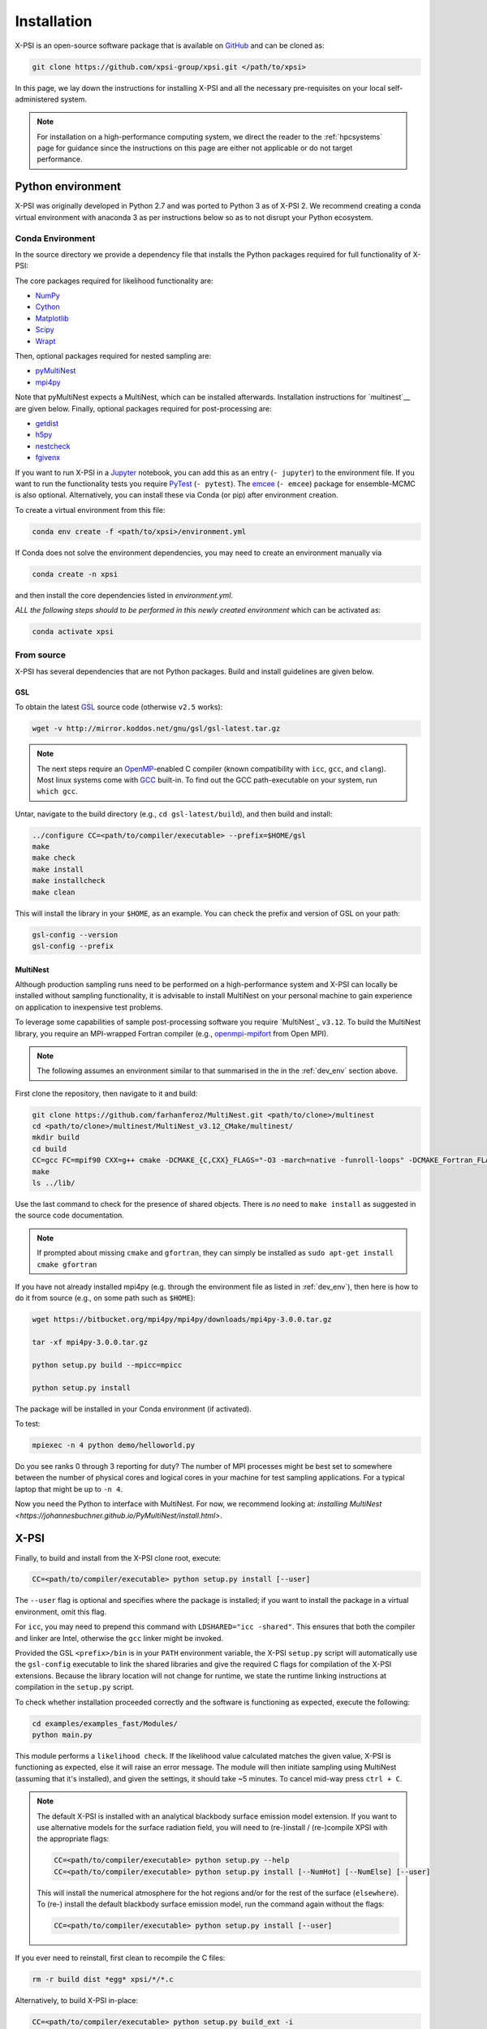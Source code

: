 .. _install:

Installation
============

X-PSI is an open-source software package that is available on `GitHub
<https://github.com/xpsi-group/xpsi.git>`_ and can be cloned as:

.. code-block:: bash

    git clone https://github.com/xpsi-group/xpsi.git </path/to/xpsi>

In this page, we lay down the instructions for installing X-PSI and all the
necessary pre-requisites on your local self-administered system.

.. note::

    For installation on a high-performance computing system, we direct the 
    reader to the :ref:`hpcsystems` page for guidance since the instructions 
    on this page are either not applicable or do not target performance.

.. _dev_env:

Python environment
------------------

X-PSI was originally developed in Python 2.7 and was ported to Python 3 as of 
X-PSI 2. We recommend creating a conda virtual environment with anaconda 3 as
per instructions below so as to not disrupt your Python ecosystem.

.. _basic_env:

Conda Environment
^^^^^^^^^^^^^^^^^

In the source directory we provide a dependency file that installs
the Python packages required for full functionality of X-PSI:

.. code-block:: 
    name: xpsi2
    channels:
      - defaults
      - conda-forge
    dependencies:
      - numpy
      - cython
      - matplotlib
      - scipy
      - wrapt
      - pymultinest  # nested sampling
      - mpi4py  # nested sampling
      - getdist  # posterior KDE corner plotting
      - h5py  # storage of X-ray signals computed from posterior samples
      - nestcheck  # posterior error analysis, plotting, run combination, etc.
      - fgivenx  # conditional posterior plotting; also required by nestcheck

The core packages required for likelihood functionality are:

* `NumPy <https://docs.scipy.org/doc/numpy/index.html>`_
* `Cython <http://cython.readthedocs.io/en/latest>`_
* `Matplotlib <https://matplotlib.org/stable/index.html>`_
* `Scipy <https://docs.scipy.org/doc//scipy/index.html>`_
* `Wrapt <https://wrapt.readthedocs.io/en/latest/>`_

Then, optional packages required for nested sampling are: 

* `pyMultiNest <https://johannesbuchner.github.io/PyMultiNest/>`_
* `mpi4py <http://cython.readthedocs.io/en/latest>`_

Note that pyMultiNest expects a MultiNest, which can be installed 
afterwards. Installation instructions for `multinest`__ are given below. 
Finally, optional packages required for post-processing are:

* `getdist <https://getdist.readthedocs.io/en/latest/>`_
* `h5py <https://docs.h5py.org/en/stable/index.html>`_
* `nestcheck <https://nestcheck.readthedocs.io/en/latest/>`_
* `fgivenx <https://fgivenx.readthedocs.io/en/latest/>`_

If you want to run X-PSI in a
`Jupyter <https://jupyter-notebook.readthedocs.io/en/stable/>`_ notebook, you 
can add this as an entry (``- jupyter``) to the environment file. If
you want to run the functionality tests you require 
`PyTest <https://docs.pytest.org/en/7.2.x/>`_ (``- pytest``). The
`emcee <https://emcee.readthedocs.io/en/latest/>`_ (``- emcee``) package for
ensemble-MCMC is also optional. Alternatively, you can install these 
via Conda (or pip) after environment creation.

To create a virtual environment from this file:

.. code-block:: bash

     conda env create -f <path/to/xpsi>/environment.yml

If Conda does not solve the environment dependencies, you may need to create
an environment manually via

.. code-block:: bash

     conda create -n xpsi

and then install the core dependencies listed in `environment.yml`.

*ALL the following steps should to be performed in this newly created 
environment* which can be activated as:

.. code-block:: bash

    conda activate xpsi



__ source_

.. _source:

From source
^^^^^^^^^^^

X-PSI has several dependencies that are not Python packages. Build and
install guidelines are given below.

GSL
```

To obtain the latest `GSL <https://www.gnu.org/software/gsl/>`_ source code (otherwise ``v2.5`` works):

.. code-block:: bash

   wget -v http://mirror.koddos.net/gnu/gsl/gsl-latest.tar.gz

.. note::

    The next steps require an `OpenMP`_-enabled C compiler (known compatibility with ``icc``, ``gcc``, and
    ``clang``). Most linux systems come with `GCC <https://gcc.gnu.org>`_ built-in. To find out the GCC path-executable on your system, run ``which gcc``.

Untar, navigate to the build directory (e.g., ``cd gsl-latest/build``), and
then build and install:

.. code-block:: bash

    ../configure CC=<path/to/compiler/executable> --prefix=$HOME/gsl
    make
    make check
    make install
    make installcheck
    make clean

This will install the library in your ``$HOME``, as an example. You can check
the prefix and version of GSL on your path:

.. code-block:: bash

    gsl-config --version
    gsl-config --prefix

__ multinest_

.. _multinest:

MultiNest
`````````

Although production sampling runs need to be performed on a high-performance 
system and X-PSI can locally be installed without sampling functionality, it is
advisable to install MultiNest on your personal machine to gain experience on
application to inexpensive test problems.

To leverage some capabilities of sample post-processing software you require
`MultiNest`_ ``v3.12``. To build the MultiNest library,
you require an MPI-wrapped Fortran compiler (e.g., 
`openmpi-mpifort <https://anaconda.org/conda-forge/openmpi-mpifort>`_ from 
Open MPI).

.. _MultiNest: https://github.com/farhanferoz/MultiNest

.. note::

    The following assumes an environment similar to that summarised in
    the in the :ref:`dev_env` section above.

First clone the repository, then navigate to it and build:

.. code-block:: bash

    git clone https://github.com/farhanferoz/MultiNest.git <path/to/clone>/multinest
    cd <path/to/clone>/multinest/MultiNest_v3.12_CMake/multinest/
    mkdir build
    cd build
    CC=gcc FC=mpif90 CXX=g++ cmake -DCMAKE_{C,CXX}_FLAGS="-O3 -march=native -funroll-loops" -DCMAKE_Fortran_FLAGS="-O3 -march=native -funroll-loops" ..
    make
    ls ../lib/

Use the last command to check for the presence of shared objects. There is
*no* need to ``make install`` as suggested in the source code documentation.

.. note::

    If prompted about missing ``cmake`` and ``gfortran``, they can simply be installed as ``sudo apt-get install cmake gfortran``

If you have not already installed mpi4py (e.g. through the
environment file as listed in :ref:`dev_env`), then here is how to do it from
source (e.g., on some path such as ``$HOME``):

.. code-block:: bash

    wget https://bitbucket.org/mpi4py/mpi4py/downloads/mpi4py-3.0.0.tar.gz

    tar -xf mpi4py-3.0.0.tar.gz

    python setup.py build --mpicc=mpicc

    python setup.py install


The package will be installed in your Conda environment (if activated).

To test:

.. code-block:: bash

    mpiexec -n 4 python demo/helloworld.py

Do you see ranks 0 through 3 reporting for duty? The number of MPI processes
might be best set to somewhere between the number of physical cores and
logical cores in your machine for test sampling applications. For a typical
laptop that might be up to ``-n 4``.

Now you need the Python to interface with MultiNest. For now, we recommend
looking at: `installing MultiNest 
<https://johannesbuchner.github.io/PyMultiNest/install.html>`.



X-PSI
-----

.. _OpenMP: http://www.openmp.org

Finally, to build and install from the X-PSI clone root, execute:

.. code-block:: bash

    CC=<path/to/compiler/executable> python setup.py install [--user]

The ``--user`` flag is optional and specifies where the package is installed;
if you want to install the package in a virtual environment, omit this flag.

For ``icc``, you may need to prepend this command with
``LDSHARED="icc -shared"``. This ensures that both the compiler and linker
are Intel, otherwise the ``gcc`` linker might be invoked.

Provided the GSL ``<prefix>/bin`` is in your ``PATH``
environment variable, the X-PSI ``setup.py`` script will automatically use the
``gsl-config`` executable to link the shared libraries and give the required
C flags for compilation of the X-PSI extensions. Because the library location
will not change for runtime, we state the runtime linking instructions at
compilation in the ``setup.py`` script.

To check whether installation proceeded correctly and the software is functioning as expected,
execute the following:

.. code-block:: bash

    cd examples/examples_fast/Modules/
    python main.py

This module performs a ``likelihood check``. If the likelihood value calculated matches
the given value, X-PSI is functioning as expected, else it will raise an error message.
The module will then initiate sampling using MultiNest (assuming that it's installed),
and given the settings, it should take ~5 minutes. To cancel mid-way press ``ctrl + C``.

.. note::

   The default X-PSI is installed with an analytical blackbody surface emission model extension. If you want to use alternative models for the surface radiation field, you will need to (re-)install / (re-)compile XPSI with the appropriate flags:

   .. code-block:: bash

      CC=<path/to/compiler/executable> python setup.py --help
      CC=<path/to/compiler/executable> python setup.py install [--NumHot] [--NumElse] [--user]

   This will install the numerical atmosphere for the hot regions and/or for the rest of the surface (``elsewhere``). To (re-) install the default blackbody surface emission model, run the command again without the flags:

   .. code-block:: bash

      CC=<path/to/compiler/executable> python setup.py install [--user]

If you ever need to reinstall, first clean to recompile the C files:

.. code-block:: bash

    rm -r build dist *egg* xpsi/*/*.c

Alternatively, to build X-PSI in-place:

.. code-block:: bash

    CC=<path/to/compiler/executable> python setup.py build_ext -i

This will build extension modules in the source code directory. You must in
this case ensure that the source code directory is on your ``PYTHONPATH``
environment variable, or inserted into ``sys.path`` within a calling module.

Documentation
-------------

.. _Sphinx: http://www.sphinx-doc.org/en/master

If you wish to compile the documentation you require `Sphinx`_:

To install sphinx, run the following command in the X-PSI environment:

.. code-block:: bash

    conda install sphinx=1.8.5

You then need the relevant extensions and need to ensure versions compatible with python2.
Make sure to run each line individually and not copy-paste the whole block into your terminal for proper installation.

.. code-block:: bash

    conda install -c conda-forge nbsphinx=0.5.1
    conda install decorator=4.4.1
    pip install sphinxcontrib-websupport==1.1.2
    pip install sphinx_rtd_theme==0.4.3

Now the documentation can be compiled using:

.. code-block:: bash

    cd xpsi/docs; [make clean;] make html

To rebuild the documentation after a change to source code docstrings:

.. code-block:: bash

    [CC=<path/to/compiler/executable>] python setup.py install [--user]; cd docs; make clean; make html; cd ..

The ``.html`` files can then found in ``xpsi/docs/build/html``, along with the
notebooks for the tutorials in this documentation. The ``.html`` files can
naturally be opened in a browser, handily via a Jupyter session (this is
particularly useful if the edits are to tutorial notebooks).

Note that if you require links to the source code in the HTML files, you need
to ensure Sphinx imports the ``xpsi`` package from the source directory
instead of from the ``~/.local/lib`` directory of the user. To enforce this,
insert the path to the source directory into ``sys.path`` in the ``conf.py``
script. Then make sure the extension modules are inside the source directory
-- i.e., the package is built in-place (see above).

.. note::

   To build the documentation, all modules need to be imported, and the
   dependencies that are not resolved will print warning messages.

Tips for installing on Mac OS
-----------------------------

Most of the aforementioned instructions for linux are also applicable for Mac OS.
Here we note some of the changes required.

After creating the environment using the ``basic_environment.yml`` file, install ``xcode`` or ``xcode tools``. Be mindful of the sequence of programs to be installed hereafter.
Use ``pip install`` to download and install ``h5py`` and ``emcee`` (and ``maplotlib``, ``numpy``, ``scipy`` and ``cython`` if not using the ``basic_environment.yml``. You may use the file as a reference of the packages required).

On Mac OS, it's preferable to use ``llvm clang`` rather than ``gcc``. In order to do so, first install  ``homebrew``:

.. code-block:: bash

   /usr/bin/ruby -e "$(curl -fsSL https://raw.githubusercontent.com/Homebrew/install/master/install)"

Install ``llvm`` with homebrew, even if weird messages appear, saying llvm is already present in the Mac OS:

.. code-block:: bash

   brew install llvm

Install ``GSL`` (see above).

Install ``fortran`` before ``MPI``.
If faced with issues when specifying or using gfortran (and it "does not pass simple tests") specify the compiler as being gfortran in the ``mpif90`` wrapper files and delete the files that were already in the build directory.
Once ``MPI`` is installed,
export the following environment variables:

.. code-block:: bash

   export LD_LIBRARY_PATH="/Users/<your_path>/openmpi/lib:$LD_LIBRARY_PATH"
   export PATH=$PATH:/Users/<your_path>/mpi/bin/
   export LDFLAGS="-L/usr/local/opt/llvm/lib"
   export CPPFLAGS="-I/usr/local/opt/llvm/include"
   export KMP_DUPLICATE_LIB_OK=TRUE

Consider adding these lines directly in your bashrc (or equivalent file for a different shell e.g. zshrc).

Install ``X-PSI`` using:

.. code-block:: bash

   CC=/usr/local/opt/llvm/bin/clang python setup.py install [--user]

If it gives problem, remove the ``tools`` and ``surface_radiation_field`` entires from ``setup.py`` of ``X-PSI``.
The line in the setup.py file would then look like:

.. code-block:: bash

   packages = ['xpsi', 'xpsi/PostProcessing']

If you encounter any problems with permissions when installing X-PSI, use the ``--user`` option (This will install X-PSI globally, and not just within your virtual environment).

For compatibility, install the specified ``fgivenx``, ``GetDist`` and ``nestcheck`` (see above).


Tips for installing on Windows
------------------------------

.. note::

    We do not recommend installing and running X-PSI on windows. However, if you must, this section details some of the relevant procedures.

X-PSI was successfully installed and run on Windows in the year 2020, at least for the purpose of likelihood functionality, using the following user-contributed procedure.

.. _Ubuntu: https://www.windowscentral.com/install-windows-subsystem-linux-windows-10

.. _Python 2.7: https://help.dreamhost.com/hc/en-us/articles/115000218612-Installing-a-custom-version-of-Python

.. _virtual Python environment: https://help.dreamhost.com/hc/en-us/articles/215489338-Installing-and-using-virtualenv-with-Python-2

* Clone the X-PSI repository to a directory on your Windows computer (see above).
* Download `Ubuntu`_ for Windows.
* Install `Python 2.7`_.
* Create a `virtual Python environment`_ in an Ubuntu shell.
* Install supporting packages ``pip install matplotlib numpy cython scipy``
  followed by ``sudo apt-get install libgsl-dev``.
* Ensure you are in the X-PSI directory and install X-PSI
  ``CC=gcc python setup.py install``.
* Install any missing packages that you need, e.g., ``pip install h5py`` for
  post-processing functionality if you have posterior sample sets available.
* Install Jupyter notebook using ``pip install notebook``.
* Start the kernel with the command ``Jupyter notebook``.
